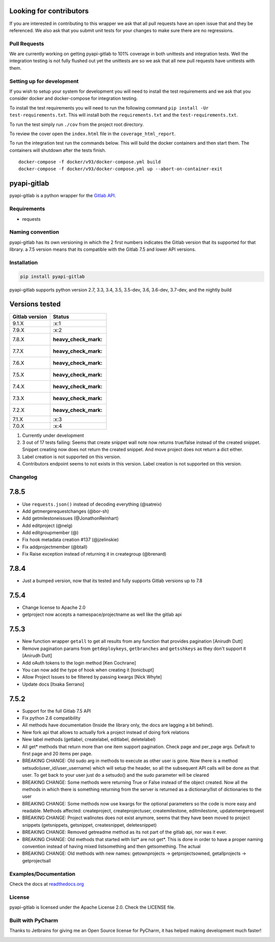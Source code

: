 Looking for contributors
========================

If you are interested in contributing to this wrapper we ask that all
pull requests have an open issue that and they be referenced. We also
ask that you submit unit tests for your changes to make sure there are
no regressions.

Pull Requests
-------------

We are currently working on getting pyapi-gitlab to 101% coverage in
both unittests and integration tests. Well the integration testing is
not fully flushed out yet the unittests are so we ask that all new pull
requests have unittests with them.

Setting up for development
--------------------------

If you wish to setup your system for development you will need to
install the test requirements and we ask that you consider docker and
docker-compose for integration testing.

To install the test requirements you will need to run the following
command ``pip install -Ur test-requirements.txt``. This will install
both the ``requirements.txt`` and the ``test-requirements.txt``.

To run the test simply run ``./cov`` from the project root directory.

To review the cover open the ``index.html`` file in the
``coverage_html_report``.

To run the integration test run the commands below. This will build the
docker containers and then start them. The containers will shutdown
after the tests finish.

::

    docker-compose -f docker/v93/docker-compose.yml build
    docker-compose -f docker/v93/docker-compose.yml up --abort-on-container-exit

pyapi-gitlab
============

pyapi-gitlab is a python wrapper for the `Gitlab
API <https://github.com/gitlabhq/gitlabhq/tree/master/doc/api>`__.

|Build Status| |Coverage Status| |PyPI| |PyPi downloads| |Requirements
Status| |License| |Docs|

Requirements
------------

-  requests

Naming convention
-----------------

pyapi-gitlab has its own versioning in which the 2 first numbers
indicates the Gitlab version that its supported for that library. a 7.5
version means that its compatible with the Gitlab 7.5 and lower API
versions.

Installation
------------

.. code:: bash

    pip install pyapi-gitlab

pyapi-gitlab supports python version 2.7, 3.3, 3.4, 3.5, 3.5-dev, 3.6,
3.6-dev, 3.7-dev, and the nightly build

Versions tested
===============

+------------------+------------------------+
| Gitlab version   | Status                 |
+==================+========================+
| 9.1.X            | :x:1                   |
+------------------+------------------------+
| 7.9.X            | :x:2                   |
+------------------+------------------------+
| 7.8.X            | :heavy_check_mark:     |
+------------------+------------------------+
| 7.7.X            | :heavy_check_mark:     |
+------------------+------------------------+
| 7.6.X            | :heavy_check_mark:     |
+------------------+------------------------+
| 7.5.X            | :heavy_check_mark:     |
+------------------+------------------------+
| 7.4.X            | :heavy_check_mark:     |
+------------------+------------------------+
| 7.3.X            | :heavy_check_mark:     |
+------------------+------------------------+
| 7.2.X            | :heavy_check_mark:     |
+------------------+------------------------+
| 7.1.X            | :x:3                   |
+------------------+------------------------+
| 7.0.X            | :x:4                   |
+------------------+------------------------+

1. Currently under development
2. 3 out of 17 tests failing: Seems that create snippet wall note now
   returns true/false instead of the created snippet. Snippet creating
   now does not return the created snippet. And move project does not
   return a dict either.
3. Label creation is not supported on this version.
4. Contributors endpoint seems to not exists in this version. Label
   creation is not supported on this version.

Changelog
---------

7.8.5
=====

-  Use ``requests.json()`` instead of decoding everything (@satreix)
-  Add getmergerequestchanges (@bor-sh)
-  Add getmilestoneissues (@JonathonReinhart)
-  Add editproject (@nelg)
-  Add editgroupmember (@)
-  Fix hook metadata creation #137 (@jzelinskie)
-  Fix addprojectmember (@btall)
-  Fix Raise exception instead of returning it in creategroup (@brenard)

7.8.4
=====

-  Just a bumped version, now that its tested and fully supports Gitlab
   versions up to 7.8

7.5.4
=====

-  Change license to Apache 2.0
-  getproject now accepts a namespace/projectname as well like the
   gitlab api

7.5.3
=====

-  New function wrapper ``getall`` to get all results from any function
   that provides pagination [Anirudh Dutt]
-  Remove pagination params from ``getdeploykeys``, ``getbranches`` and
   ``getsshkeys`` as they don't support it [Anirudh Dutt]
-  Add oAuth tokens to the login method [Ken Cochrane]
-  You can now add the type of hook when creating it [tonicbupt]
-  Allow Project Issues to be filtered by passing kwargs [Nick Whyte]
-  Update docs [Itxaka Serrano]

7.5.2
=====

-  Support for the full Gitlab 7.5 API
-  Fix python 2.6 compatibility
-  All methods have documentation (Inside the library only, the docs are
   lagging a bit behind).
-  New fork api that allows to actually fork a project instead of doing
   fork relations
-  New label methods (getlabel, createlabel, editlabel, deletelabel)
-  All get\* methods that return more than one item support pagination.
   Check page and per\_page args. Default to first page and 20 items per
   page.
-  BREAKING CHANGE: Old sudo arg in methods to execute as other user is
   gone. Now there is a method setsudo(user\_id/user\_username) which
   will setup the header, so all the subsequent API calls will be done
   as that user. To get back to your user just do a setsudo() and the
   sudo parameter will be cleared
-  BREAKING CHANGE: Some methods were returning True or False instead of
   the object created. Now all the methods in which there is something
   returning from the server is returned as a dictionary/list of
   dictionaries to the user
-  BREAKING CHANGE: Some methods now use kwargs for the optional
   parameters so the code is more easy and readable. Methods affected:
   createproject, createprojectuser, createmilestone, editmilestone,
   updatemergerequest
-  BREAKING CHANGE: Project wallnotes does not exist anymore, seems that
   they have been moved to project snippets (getsnippets, getsnippet,
   createsnippet, deletesnippet)
-  BREAKING CHANGE: Removed getreadme method as its not part of the
   gitlab api, nor was it ever.
-  BREAKING CHANGE: Old methods that started with list\* are not get\*.
   This is done in order to have a proper naming convention instead of
   having mixed listsomething and then getsomething. The actual
-  BREAKING CHANGE: Old methods with new names: getownprojects ->
   getprojectsowned, getallprojects -> getprojectsall

Examples/Documentation
----------------------

Check the docs at
`readthedocs.org <http://pyapi-gitlab.readthedocs.org>`__

License
-------

pyapi-gitlab is licensed under the Apache License 2.0. Check the LICENSE
file.

Built with PyCharm
------------------

Thanks to Jetbrains for giving me an Open Source license for PyCharm, it
has helped making development much faster!

|Pycharm|

.. |Build Status| image:: https://travis-ci.org/Itxaka/pyapi-gitlab.svg?branch=develop
   :target: https://travis-ci.org/Itxaka/pyapi-gitlab
.. |Coverage Status| image:: https://coveralls.io/repos/Itxaka/pyapi-gitlab/badge.png?branch=develop
   :target: https://coveralls.io/r/Itxaka/pyapi-gitlab?branch=develop
.. |PyPI| image:: https://img.shields.io/pypi/v/pyapi-gitlab.svg
   :target: https://pypi.python.org/pypi/pyapi-gitlab
.. |PyPi downloads| image:: https://img.shields.io/pypi/dm/pyapi-gitlab.svg
.. |Requirements Status| image:: https://requires.io/github/pyapi-gitlab/pyapi-gitlab/requirements.svg?branch=develop
   :target: https://requires.io/github/pyapi-gitlab/pyapi-gitlab/requirements/?branch=develop
.. |License| image:: http://img.shields.io/pypi/l/pyapi-gitlab.svg
   :target: https://www.apache.org/licenses/LICENSE-2.0.txt
.. |Docs| image:: https://readthedocs.org/projects/pyapi-gitlab/badge/?version=latest
   :target: http://pyapi-gitlab.readthedocs.org/
.. |Pycharm| image:: http://www.jetbrains.com/pycharm/docs/logo_pycharm.png
   :target: https://www.jetbrains.com/pycharm/
